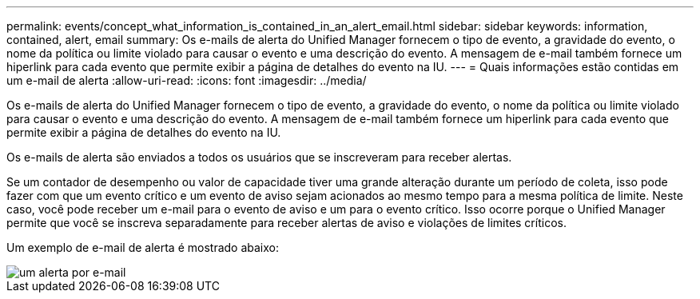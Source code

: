---
permalink: events/concept_what_information_is_contained_in_an_alert_email.html 
sidebar: sidebar 
keywords: information, contained, alert, email 
summary: Os e-mails de alerta do Unified Manager fornecem o tipo de evento, a gravidade do evento, o nome da política ou limite violado para causar o evento e uma descrição do evento. A mensagem de e-mail também fornece um hiperlink para cada evento que permite exibir a página de detalhes do evento na IU. 
---
= Quais informações estão contidas em um e-mail de alerta
:allow-uri-read: 
:icons: font
:imagesdir: ../media/


[role="lead"]
Os e-mails de alerta do Unified Manager fornecem o tipo de evento, a gravidade do evento, o nome da política ou limite violado para causar o evento e uma descrição do evento. A mensagem de e-mail também fornece um hiperlink para cada evento que permite exibir a página de detalhes do evento na IU.

Os e-mails de alerta são enviados a todos os usuários que se inscreveram para receber alertas.

Se um contador de desempenho ou valor de capacidade tiver uma grande alteração durante um período de coleta, isso pode fazer com que um evento crítico e um evento de aviso sejam acionados ao mesmo tempo para a mesma política de limite. Neste caso, você pode receber um e-mail para o evento de aviso e um para o evento crítico. Isso ocorre porque o Unified Manager permite que você se inscreva separadamente para receber alertas de aviso e violações de limites críticos.

Um exemplo de e-mail de alerta é mostrado abaixo:

image::../media/um_email_alert.gif[um alerta por e-mail]

